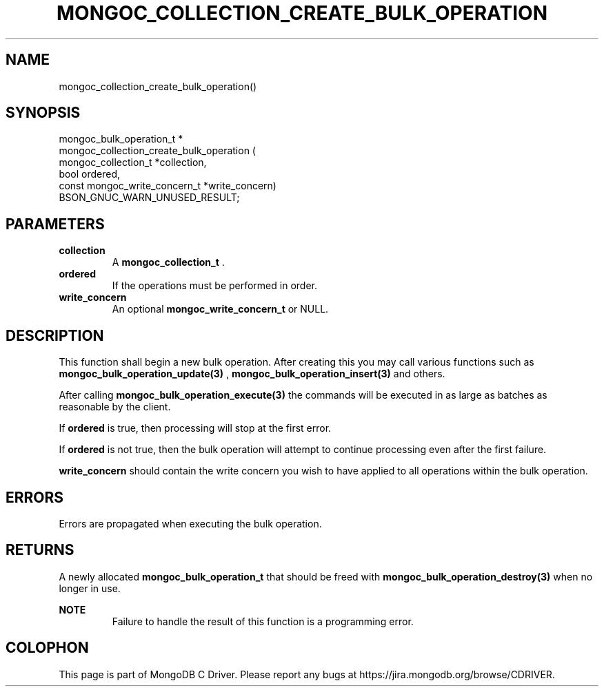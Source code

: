 .\" This manpage is Copyright (C) 2014 MongoDB, Inc.
.\" 
.\" Permission is granted to copy, distribute and/or modify this document
.\" under the terms of the GNU Free Documentation License, Version 1.3
.\" or any later version published by the Free Software Foundation;
.\" with no Invariant Sections, no Front-Cover Texts, and no Back-Cover Texts.
.\" A copy of the license is included in the section entitled "GNU
.\" Free Documentation License".
.\" 
.TH "MONGOC_COLLECTION_CREATE_BULK_OPERATION" "3" "2014-08-08" "MongoDB C Driver"
.SH NAME
mongoc_collection_create_bulk_operation()
.SH "SYNOPSIS"

.nf
.nf
mongoc_bulk_operation_t *
mongoc_collection_create_bulk_operation (
      mongoc_collection_t          *collection,
      bool                          ordered,
      const mongoc_write_concern_t *write_concern)
   BSON_GNUC_WARN_UNUSED_RESULT;
.fi
.fi

.SH "PARAMETERS"

.TP
.B collection
A
.BR mongoc_collection_t
\&.
.LP
.TP
.B ordered
If the operations must be performed in order.
.LP
.TP
.B write_concern
An optional
.BR mongoc_write_concern_t
or NULL.
.LP

.SH "DESCRIPTION"

This function shall begin a new bulk operation. After creating this you may call various functions such as
.BR mongoc_bulk_operation_update(3)
,
.BR mongoc_bulk_operation_insert(3)
and others.

After calling
.BR mongoc_bulk_operation_execute(3)
the commands will be executed in as large as batches as reasonable by the client.

If
.B ordered
is true, then processing will stop at the first error.

If
.B ordered
is not true, then the bulk operation will attempt to continue processing even after the first failure.

.B write_concern
should contain the write concern you wish to have applied to all operations within the bulk operation.

.SH "ERRORS"

Errors are propagated when executing the bulk operation.

.SH "RETURNS"

A newly allocated
.BR mongoc_bulk_operation_t
that should be freed with
.BR mongoc_bulk_operation_destroy(3)
when no longer in use.

.B NOTE
.RS
Failure to handle the result of this function is a programming error.
.RE


.BR
.SH COLOPHON
This page is part of MongoDB C Driver.
Please report any bugs at
\%https://jira.mongodb.org/browse/CDRIVER.